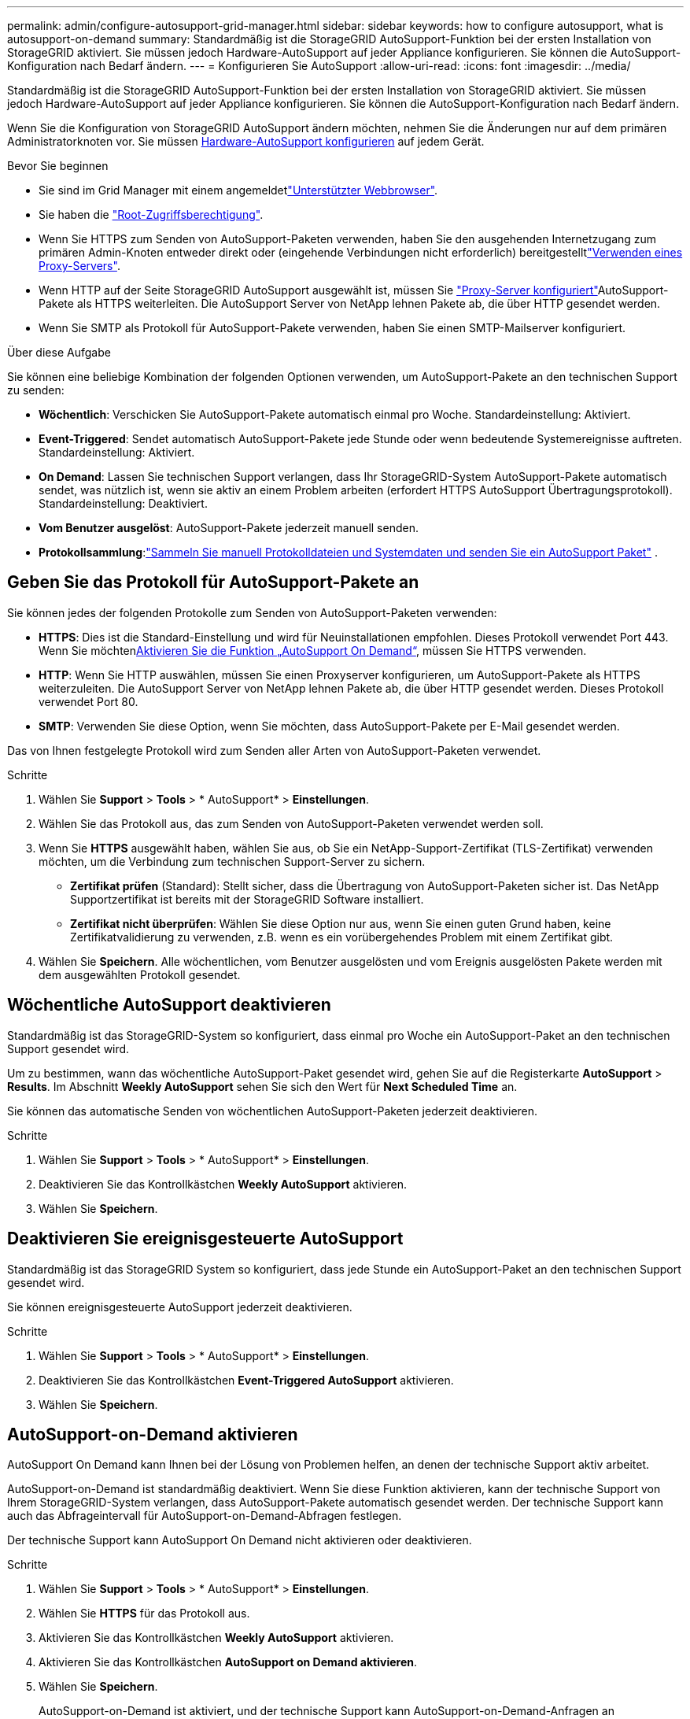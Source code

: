 ---
permalink: admin/configure-autosupport-grid-manager.html 
sidebar: sidebar 
keywords: how to configure autosupport, what is autosupport-on-demand 
summary: Standardmäßig ist die StorageGRID AutoSupport-Funktion bei der ersten Installation von StorageGRID aktiviert. Sie müssen jedoch Hardware-AutoSupport auf jeder Appliance konfigurieren. Sie können die AutoSupport-Konfiguration nach Bedarf ändern. 
---
= Konfigurieren Sie AutoSupport
:allow-uri-read: 
:icons: font
:imagesdir: ../media/


[role="lead"]
Standardmäßig ist die StorageGRID AutoSupport-Funktion bei der ersten Installation von StorageGRID aktiviert. Sie müssen jedoch Hardware-AutoSupport auf jeder Appliance konfigurieren. Sie können die AutoSupport-Konfiguration nach Bedarf ändern.

Wenn Sie die Konfiguration von StorageGRID AutoSupport ändern möchten, nehmen Sie die Änderungen nur auf dem primären Administratorknoten vor. Sie müssen <<autosupport-for-appliances,Hardware-AutoSupport konfigurieren>> auf jedem Gerät.

.Bevor Sie beginnen
* Sie sind im Grid Manager mit einem angemeldetlink:../admin/web-browser-requirements.html["Unterstützter Webbrowser"].
* Sie haben die link:admin-group-permissions.html["Root-Zugriffsberechtigung"].
* Wenn Sie HTTPS zum Senden von AutoSupport-Paketen verwenden, haben Sie den ausgehenden Internetzugang zum primären Admin-Knoten entweder direkt oder  (eingehende Verbindungen nicht erforderlich) bereitgestelltlink:configuring-admin-proxy-settings.html["Verwenden eines Proxy-Servers"].
* Wenn HTTP auf der Seite StorageGRID AutoSupport ausgewählt ist, müssen Sie link:configuring-admin-proxy-settings.html["Proxy-Server konfiguriert"]AutoSupport-Pakete als HTTPS weiterleiten. Die AutoSupport Server von NetApp lehnen Pakete ab, die über HTTP gesendet werden.
* Wenn Sie SMTP als Protokoll für AutoSupport-Pakete verwenden, haben Sie einen SMTP-Mailserver konfiguriert.


.Über diese Aufgabe
Sie können eine beliebige Kombination der folgenden Optionen verwenden, um AutoSupport-Pakete an den technischen Support zu senden:

* *Wöchentlich*: Verschicken Sie AutoSupport-Pakete automatisch einmal pro Woche. Standardeinstellung: Aktiviert.
* *Event-Triggered*: Sendet automatisch AutoSupport-Pakete jede Stunde oder wenn bedeutende Systemereignisse auftreten. Standardeinstellung: Aktiviert.
* *On Demand*: Lassen Sie technischen Support verlangen, dass Ihr StorageGRID-System AutoSupport-Pakete automatisch sendet, was nützlich ist, wenn sie aktiv an einem Problem arbeiten (erfordert HTTPS AutoSupport Übertragungsprotokoll). Standardeinstellung: Deaktiviert.
* *Vom Benutzer ausgelöst*: AutoSupport-Pakete jederzeit manuell senden.
* *Protokollsammlung*:link:../monitor/collecting-log-files-and-system-data.html["Sammeln Sie manuell Protokolldateien und Systemdaten und senden Sie ein AutoSupport Paket"] .




== [[Specify-Protocol-for-AutoSupport-Packages]]Geben Sie das Protokoll für AutoSupport-Pakete an

Sie können jedes der folgenden Protokolle zum Senden von AutoSupport-Paketen verwenden:

* *HTTPS*: Dies ist die Standard-Einstellung und wird für Neuinstallationen empfohlen. Dieses Protokoll verwendet Port 443. Wenn Sie möchten<<AutoSupport-on-Demand aktivieren,Aktivieren Sie die Funktion „AutoSupport On Demand“>>, müssen Sie HTTPS verwenden.
* *HTTP*: Wenn Sie HTTP auswählen, müssen Sie einen Proxyserver konfigurieren, um AutoSupport-Pakete als HTTPS weiterzuleiten. Die AutoSupport Server von NetApp lehnen Pakete ab, die über HTTP gesendet werden. Dieses Protokoll verwendet Port 80.
* *SMTP*: Verwenden Sie diese Option, wenn Sie möchten, dass AutoSupport-Pakete per E-Mail gesendet werden.


Das von Ihnen festgelegte Protokoll wird zum Senden aller Arten von AutoSupport-Paketen verwendet.

.Schritte
. Wählen Sie *Support* > *Tools* > * AutoSupport* > *Einstellungen*.
. Wählen Sie das Protokoll aus, das zum Senden von AutoSupport-Paketen verwendet werden soll.
. Wenn Sie *HTTPS* ausgewählt haben, wählen Sie aus, ob Sie ein NetApp-Support-Zertifikat (TLS-Zertifikat) verwenden möchten, um die Verbindung zum technischen Support-Server zu sichern.
+
** *Zertifikat prüfen* (Standard): Stellt sicher, dass die Übertragung von AutoSupport-Paketen sicher ist. Das NetApp Supportzertifikat ist bereits mit der StorageGRID Software installiert.
** *Zertifikat nicht überprüfen*: Wählen Sie diese Option nur aus, wenn Sie einen guten Grund haben, keine Zertifikatvalidierung zu verwenden, z.B. wenn es ein vorübergehendes Problem mit einem Zertifikat gibt.


. Wählen Sie *Speichern*. Alle wöchentlichen, vom Benutzer ausgelösten und vom Ereignis ausgelösten Pakete werden mit dem ausgewählten Protokoll gesendet.




== Wöchentliche AutoSupport deaktivieren

Standardmäßig ist das StorageGRID-System so konfiguriert, dass einmal pro Woche ein AutoSupport-Paket an den technischen Support gesendet wird.

Um zu bestimmen, wann das wöchentliche AutoSupport-Paket gesendet wird, gehen Sie auf die Registerkarte *AutoSupport* > *Results*. Im Abschnitt *Weekly AutoSupport* sehen Sie sich den Wert für *Next Scheduled Time* an.

Sie können das automatische Senden von wöchentlichen AutoSupport-Paketen jederzeit deaktivieren.

.Schritte
. Wählen Sie *Support* > *Tools* > * AutoSupport* > *Einstellungen*.
. Deaktivieren Sie das Kontrollkästchen *Weekly AutoSupport* aktivieren.
. Wählen Sie *Speichern*.




== Deaktivieren Sie ereignisgesteuerte AutoSupport

Standardmäßig ist das StorageGRID System so konfiguriert, dass jede Stunde ein AutoSupport-Paket an den technischen Support gesendet wird.

Sie können ereignisgesteuerte AutoSupport jederzeit deaktivieren.

.Schritte
. Wählen Sie *Support* > *Tools* > * AutoSupport* > *Einstellungen*.
. Deaktivieren Sie das Kontrollkästchen *Event-Triggered AutoSupport* aktivieren.
. Wählen Sie *Speichern*.




== AutoSupport-on-Demand aktivieren

AutoSupport On Demand kann Ihnen bei der Lösung von Problemen helfen, an denen der technische Support aktiv arbeitet.

AutoSupport-on-Demand ist standardmäßig deaktiviert. Wenn Sie diese Funktion aktivieren, kann der technische Support von Ihrem StorageGRID-System verlangen, dass AutoSupport-Pakete automatisch gesendet werden. Der technische Support kann auch das Abfrageintervall für AutoSupport-on-Demand-Abfragen festlegen.

Der technische Support kann AutoSupport On Demand nicht aktivieren oder deaktivieren.

.Schritte
. Wählen Sie *Support* > *Tools* > * AutoSupport* > *Einstellungen*.
. Wählen Sie *HTTPS* für das Protokoll aus.
. Aktivieren Sie das Kontrollkästchen *Weekly AutoSupport* aktivieren.
. Aktivieren Sie das Kontrollkästchen *AutoSupport on Demand aktivieren*.
. Wählen Sie *Speichern*.
+
AutoSupport-on-Demand ist aktiviert, und der technische Support kann AutoSupport-on-Demand-Anfragen an StorageGRID senden.





== Deaktivieren Sie die Prüfung auf Softwareupdates

Standardmäßig wendet sich StorageGRID an NetApp, um zu ermitteln, ob Software-Updates für Ihr System verfügbar sind. Wenn ein StorageGRID-Hotfix oder eine neue Version verfügbar ist, wird die neue Version auf der Seite StorageGRID-Aktualisierung angezeigt.

Bei Bedarf können Sie optional die Prüfung auf Softwareupdates deaktivieren. Wenn Ihr System beispielsweise keinen WAN-Zugriff hat, sollten Sie die Prüfung deaktivieren, um Download-Fehler zu vermeiden.

.Schritte
. Wählen Sie *Support* > *Tools* > * AutoSupport* > *Einstellungen*.
. Deaktivieren Sie das Kontrollkästchen *nach Softwareupdates suchen*.
. Wählen Sie *Speichern*.




== Fügen Sie ein weiteres AutoSupport Ziel hinzu

Wenn Sie AutoSupport aktivieren, werden Health- und Statuspakete an den technischen Support gesendet. Sie können ein zusätzliches Ziel für alle AutoSupport-Pakete angeben.

Informationen zum Überprüfen oder Ändern des Protokolls zum Senden von AutoSupport-Paketen finden Sie in den Anweisungen an <<specify-protocol-for-autosupport-packages,Geben Sie das Protokoll für AutoSupport-Pakete an>>.


NOTE: Sie können das SMTP-Protokoll nicht verwenden, um AutoSupport-Pakete an ein zusätzliches Ziel zu senden.

.Schritte
. Wählen Sie *Support* > *Tools* > * AutoSupport* > *Einstellungen*.
. Wählen Sie *Zusätzliches AutoSupport-Ziel aktivieren*.
. Geben Sie Folgendes an:
+
Hostname:: Der Hostname oder die IP-Adresse des Servers eines zusätzlichen AutoSupport-Zielservers.
+
--

NOTE: Sie können nur ein weiteres Ziel eingeben.

--
Port:: Der Port, über den eine Verbindung zu einem zusätzlichen AutoSupport-Zielserver hergestellt wird. Der Standardwert ist Port 80 für HTTP oder Port 443 für HTTPS.
Zertifikatvalidierung:: Ob ein TLS-Zertifikat verwendet wird, um die Verbindung zum zusätzlichen Ziel zu sichern.
+
--
** Wählen Sie *Zertifikat überprüfen*, um die Zertifikatvalidierung zu verwenden.
** Wählen Sie *Zertifikat nicht verifizieren*, um Ihre AutoSupport-Pakete ohne Zertifikatvalidierung zu senden.
+
Wählen Sie diese Option nur aus, wenn Sie einen guten Grund haben, die Zertifikatvalidierung nicht zu verwenden, z. B. wenn ein vorübergehendes Problem mit einem Zertifikat vorliegt.



--


. Wenn Sie *Zertifikat überprüfen* ausgewählt haben, gehen Sie wie folgt vor:
+
.. Navigieren Sie zum Speicherort des Zertifizierungsstellenzertifikats.
.. Laden Sie die CA-Zertifikatdatei hoch.
+
Die Metadaten des CA-Zertifikats werden angezeigt.



. Wählen Sie *Speichern*.
+
Alle zukünftigen wöchentlichen, ereignisgetriggerten und vom Benutzer ausgelösten AutoSupport Pakete werden an das zusätzliche Ziel gesendet.





== [[AutoSupport für Appliances]]Konfigurieren von AutoSupport für Appliances

AutoSupport für Appliances meldet StorageGRID Hardwareprobleme und StorageGRID AutoSupport meldet StorageGRID Softwareprobleme. Mit einer Ausnahme meldet StorageGRID AutoSupport sowohl Hardware- als auch Softwareprobleme. Sie müssen AutoSupport auf jeder Appliance konfigurieren, mit Ausnahme der SGF6112, die keine zusätzliche Konfiguration erfordert. AutoSupport wird für Service-Appliances und Storage Appliances anders implementiert.

Sie verwenden SANtricity, um AutoSupport für jede Storage Appliance zu aktivieren. Sie können SANtricity AutoSupport während der ersten Appliance-Einrichtung oder nach der Installation einer Appliance konfigurieren:

* Für SG6000 und SG5700 Appliances, https://docs.netapp.com/us-en/storagegrid-appliances/installconfig/accessing-and-configuring-santricity-system-manager.html["Konfigurieren Sie AutoSupport in SANtricity System Manager"^]


AutoSupport Pakete von E-Series Appliances können in StorageGRID AutoSupport enthalten sein, wenn Sie die AutoSupport-Bereitstellung per Proxy in konfigurierenlink:../admin/sending-eseries-autosupport-messages-through-storagegrid.html["SANtricity System Manager"].

StorageGRID AutoSupport meldet keine Hardwareprobleme, z. B. DIMM- oder HIC-Fehler (Host Interface Card). Einige Komponentenfehler können jedoch auslösenlink:../monitor/alerts-reference.html["Warnmeldungen zu Hardware"]. Bei StorageGRID Appliances mit einem Baseboard Management Controller (BMC) können Sie E-Mail und SNMP Traps konfigurieren, um Hardwarefehler zu melden:

* https://docs.netapp.com/us-en/storagegrid-appliances/installconfig/setting-up-email-notifications-for-alerts.html["E-Mail-Benachrichtigungen für BMC-Warnungen einrichten"^]
* https://docs.netapp.com/us-en/storagegrid-appliances/installconfig/configuring-snmp-settings-for-bmc.html["Konfigurieren Sie die SNMP-Einstellungen für BMC"^]


.Verwandte Informationen
https://mysupport.netapp.com/site/global/dashboard["NetApp Support"^]
